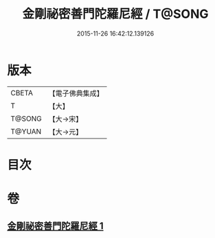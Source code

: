 #+TITLE: 金剛祕密善門陀羅尼經 / T@SONG
#+DATE: 2015-11-26 16:42:12.139126
* 版本
 |     CBETA|【電子佛典集成】|
 |         T|【大】     |
 |    T@SONG|【大→宋】   |
 |    T@YUAN|【大→元】   |

* 目次
* 卷
** [[file:KR6j0355_001.txt][金剛祕密善門陀羅尼經 1]]
